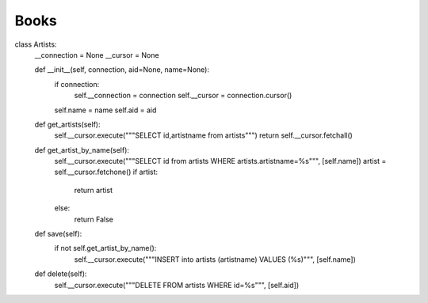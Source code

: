 Books
^^^^^



.. code-block:: python


class Artists:
    __connection = None
    __cursor = None

    def __init__(self, connection, aid=None, name=None):
        if connection:
            self.__connection = connection
            self.__cursor = connection.cursor()

        self.name = name
        self.aid = aid

    def get_artists(self):
        self.__cursor.execute("""SELECT id,artistname from artists""")
        return self.__cursor.fetchall()

    def get_artist_by_name(self):
        self.__cursor.execute("""SELECT id from artists WHERE artists.artistname=%s""", [self.name])
        artist = self.__cursor.fetchone()
        if artist:
            return artist
        else:
            return False

    def save(self):
        if not self.get_artist_by_name():
            self.__cursor.execute("""INSERT into artists (artistname) VALUES (%s)""", [self.name])

    def delete(self):
        self.__cursor.execute("""DELETE FROM artists WHERE id=%s""", [self.aid])

